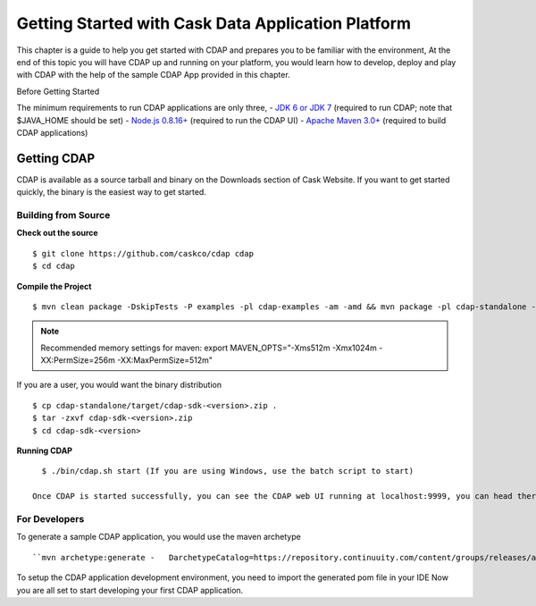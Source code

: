 .. :author: Cask Data, Inc.
   :description: Getting Started with Cask Data Application Platform
         :copyright: Copyright © 2014 Cask Data, Inc.

===================================================
Getting Started with Cask Data Application Platform
===================================================

This chapter is a guide to help you get started with CDAP and prepares you to be familiar with the environment, At the
end of this topic you will have CDAP up and running on your platform, you would learn how to develop, deploy and play with
CDAP  with the help of the sample CDAP App provided in this chapter.

Before Getting Started

The minimum requirements to run CDAP applications are only three,
- `JDK 6 or JDK 7 <http://www.oracle.com/technetwork/java/javase/downloads/index.html>`__ (required to run CDAP; note that $JAVA_HOME should be set)
- `Node.js 0.8.16+ <http://nodejs.org>`__ (required to run the CDAP UI)
- `Apache Maven 3.0+ <http://maven.apache.org>`__ (required to build CDAP applications)

Getting CDAP
============
CDAP is available as a source tarball and binary on the Downloads section of Cask Website. If you want to get started quickly, the binary is the easiest way to get started.


Building from Source
....................

**Check out the source** ::

    $ git clone https://github.com/caskco/cdap cdap
    $ cd cdap

**Compile the Project** ::

  $ mvn clean package -DskipTests -P examples -pl cdap-examples -am -amd && mvn package -pl cdap-standalone -am -DskipTests -P dist,release

.. note:: Recommended memory settings for maven: export MAVEN_OPTS="-Xms512m -Xmx1024m -XX:PermSize=256m -XX:MaxPermSize=512m"

If you are a user, you would want the binary distribution ::

  $ cp cdap-standalone/target/cdap-sdk-<version>.zip .
  $ tar -zxvf cdap-sdk-<version>.zip
  $ cd cdap-sdk-<version>

**Running CDAP** ::

    $ ./bin/cdap.sh start (If you are using Windows, use the batch script to start)

  Once CDAP is started successfully, you can see the CDAP web UI running at localhost:9999, you can head there to deploy sample example apps and experience CDAP.

For Developers
..............

To generate a sample CDAP application, you would use the maven archetype ::

   ``mvn archetype:generate -   DarchetypeCatalog=https://repository.continuuity.com/content/groups/releases/archetype-catalog.xml -DarchetypeGroupId=com.continuuity -DarchetypeArtifactId=reactor-app-archetype -DarchetypeVersion=2.3.0``

To setup the CDAP application development environment, you need to import the generated pom file in your IDE
Now you are all set to start developing your first CDAP application.
